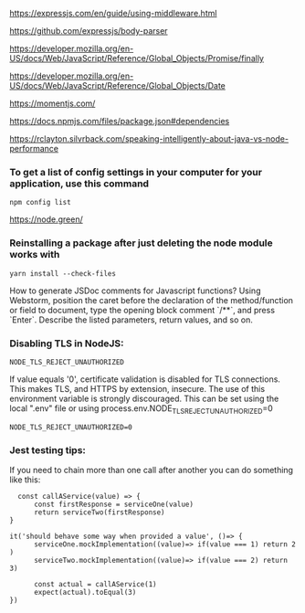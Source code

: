 https://expressjs.com/en/guide/using-middleware.html 
 
https://github.com/expressjs/body-parser 
 
https://developer.mozilla.org/en-US/docs/Web/JavaScript/Reference/Global_Objects/Promise/finally 

https://developer.mozilla.org/en-US/docs/Web/JavaScript/Reference/Global_Objects/Date 
 
https://momentjs.com/ 
 
https://docs.npmjs.com/files/package.json#dependencies 
 
https://rclayton.silvrback.com/speaking-intelligently-about-java-vs-node-performance

*** To get a list of config settings in your computer for your application, use this command
  #+begin_src 
  npm config list
  #+end_src

https://node.green/

*** Reinstalling a package after just deleting the node module works with
  #+begin_src 
  yarn install --check-files
  #+end_src

How to generate JSDoc comments for Javascript functions?
Using Webstorm, position the caret before the declaration of the method/function or field to document, type the opening block comment `/**`, and press `Enter`. Describe the listed parameters, return values, and so on.


*** Disabling TLS in NodeJS:

  #+begin_src 
  NODE_TLS_REJECT_UNAUTHORIZED
  #+end_src

  If value equals '0', certificate validation is disabled for TLS connections. This makes TLS, and HTTPS by extension, insecure. The use of this environment variable is strongly discouraged.
  This can be set using the local ".env" file or using process.env.NODE_TLS_REJECT_UNAUTHORIZED=0

  #+begin_src 
  NODE_TLS_REJECT_UNAUTHORIZED=0
  #+end_src


*** Jest testing tips:

If you need to chain more than one call after another you can do something like this:

  #+begin_src 
  const callAService(value) => {
      const firstResponse = serviceOne(value)
      return serviceTwo(firstResponse)
}

it('should behave some way when provided a value', ()=> {
      serviceOne.mockImplementation((value)=> if(value === 1) return 2 )
      serviceTwo.mockImplementation((value)=> if(value === 2) return 3)
      
      const actual = callAService(1)
      expect(actual).toEqual(3)
})
  #+end_src
